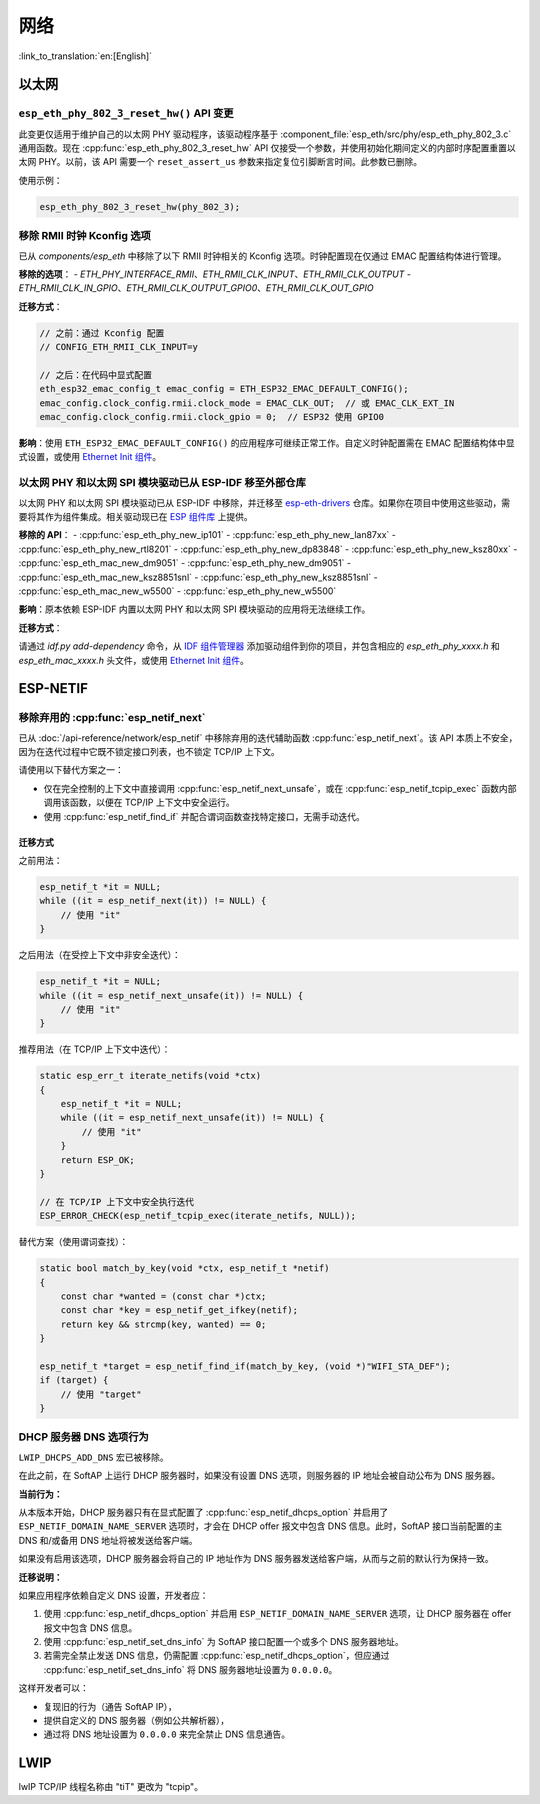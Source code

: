 网络
=====

:link_to_translation:`en:[English]`

以太网
******

``esp_eth_phy_802_3_reset_hw()`` API 变更
------------------------------------------

此变更仅适用于维护自己的以太网 PHY 驱动程序，该驱动程序基于 :component_file:`esp_eth/src/phy/esp_eth_phy_802_3.c` 通用函数。现在 :cpp:func:`esp_eth_phy_802_3_reset_hw` API 仅接受一个参数，并使用初始化期间定义的内部时序配置重置以太网 PHY。以前，该 API 需要一个 ``reset_assert_us`` 参数来指定复位引脚断言时间。此参数已删除。

使用示例：

.. code-block:: c

    esp_eth_phy_802_3_reset_hw(phy_802_3);


移除 RMII 时钟 Kconfig 选项
---------------------------

已从 `components/esp_eth` 中移除了以下 RMII 时钟相关的 Kconfig 选项。时钟配置现在仅通过 EMAC 配置结构体进行管理。

**移除的选项**：
- `ETH_PHY_INTERFACE_RMII`、`ETH_RMII_CLK_INPUT`、`ETH_RMII_CLK_OUTPUT`
- `ETH_RMII_CLK_IN_GPIO`、`ETH_RMII_CLK_OUTPUT_GPIO0`、`ETH_RMII_CLK_OUT_GPIO`

**迁移方式**：

.. code-block:: c

    // 之前：通过 Kconfig 配置
    // CONFIG_ETH_RMII_CLK_INPUT=y

    // 之后：在代码中显式配置
    eth_esp32_emac_config_t emac_config = ETH_ESP32_EMAC_DEFAULT_CONFIG();
    emac_config.clock_config.rmii.clock_mode = EMAC_CLK_OUT;  // 或 EMAC_CLK_EXT_IN
    emac_config.clock_config.rmii.clock_gpio = 0;  // ESP32 使用 GPIO0


**影响**：使用 ``ETH_ESP32_EMAC_DEFAULT_CONFIG()`` 的应用程序可继续正常工作。自定义时钟配置需在 EMAC 配置结构体中显式设置，或使用 `Ethernet Init 组件 <https://components.espressif.com/components/espressif/ethernet_init>`_。


以太网 PHY 和以太网 SPI 模块驱动已从 ESP-IDF 移至外部仓库
-------------------------------------------------------------

以太网 PHY 和以太网 SPI 模块驱动已从 ESP-IDF 中移除，并迁移至 `esp-eth-drivers <https://github.com/espressif/esp-eth-drivers>`_ 仓库。如果你在项目中使用这些驱动，需要将其作为组件集成。相关驱动现已在 `ESP 组件库 <https://components.espressif.com/>`_ 上提供。

**移除的 API**：
- :cpp:func:`esp_eth_phy_new_ip101`
- :cpp:func:`esp_eth_phy_new_lan87xx`
- :cpp:func:`esp_eth_phy_new_rtl8201`
- :cpp:func:`esp_eth_phy_new_dp83848`
- :cpp:func:`esp_eth_phy_new_ksz80xx`
- :cpp:func:`esp_eth_mac_new_dm9051`
- :cpp:func:`esp_eth_phy_new_dm9051`
- :cpp:func:`esp_eth_mac_new_ksz8851snl`
- :cpp:func:`esp_eth_phy_new_ksz8851snl`
- :cpp:func:`esp_eth_mac_new_w5500`
- :cpp:func:`esp_eth_phy_new_w5500`


**影响**：原本依赖 ESP-IDF 内置以太网 PHY 和以太网 SPI 模块驱动的应用将无法继续工作。

**迁移方式**：

请通过 `idf.py add-dependency` 命令，从 `IDF 组件管理器 <https://components.espressif.com/>`_ 添加驱动组件到你的项目，并包含相应的 `esp_eth_phy_xxxx.h` 和 `esp_eth_mac_xxxx.h` 头文件，或使用 `Ethernet Init 组件 <https://components.espressif.com/components/espressif/ethernet_init>`_。


ESP-NETIF
*********

移除弃用的 :cpp:func:`esp_netif_next`
-------------------------------------

已从 :doc:`/api-reference/network/esp_netif` 中移除弃用的迭代辅助函数 :cpp:func:`esp_netif_next`。该 API 本质上不安全，因为在迭代过程中它既不锁定接口列表，也不锁定 TCP/IP 上下文。

请使用以下替代方案之一：

- 仅在完全控制的上下文中直接调用 :cpp:func:`esp_netif_next_unsafe`，或在 :cpp:func:`esp_netif_tcpip_exec` 函数内部调用该函数，以便在 TCP/IP 上下文中安全运行。
- 使用 :cpp:func:`esp_netif_find_if` 并配合谓词函数查找特定接口，无需手动迭代。

迁移方式
~~~~~~~~~

之前用法：

.. code-block:: c

    esp_netif_t *it = NULL;
    while ((it = esp_netif_next(it)) != NULL) {
        // 使用 "it"
    }

之后用法（在受控上下文中非安全迭代）：

.. code-block:: c

    esp_netif_t *it = NULL;
    while ((it = esp_netif_next_unsafe(it)) != NULL) {
        // 使用 "it"
    }

推荐用法（在 TCP/IP 上下文中迭代）：

.. code-block:: c

    static esp_err_t iterate_netifs(void *ctx)
    {
        esp_netif_t *it = NULL;
        while ((it = esp_netif_next_unsafe(it)) != NULL) {
            // 使用 "it"
        }
        return ESP_OK;
    }

    // 在 TCP/IP 上下文中安全执行迭代
    ESP_ERROR_CHECK(esp_netif_tcpip_exec(iterate_netifs, NULL));

替代方案（使用谓词查找）：

.. code-block:: c

    static bool match_by_key(void *ctx, esp_netif_t *netif)
    {
        const char *wanted = (const char *)ctx;
        const char *key = esp_netif_get_ifkey(netif);
        return key && strcmp(key, wanted) == 0;
    }

    esp_netif_t *target = esp_netif_find_if(match_by_key, (void *)"WIFI_STA_DEF");
    if (target) {
        // 使用 "target"
    }


DHCP 服务器 DNS 选项行为
-------------------------

``LWIP_DHCPS_ADD_DNS`` 宏已被移除。

在此之前，在 SoftAP 上运行 DHCP 服务器时，如果没有设置 DNS 选项，则服务器的 IP 地址会被自动公布为 DNS 服务器。

**当前行为：**

从本版本开始，DHCP 服务器只有在显式配置了 :cpp:func:`esp_netif_dhcps_option` 并启用了 ``ESP_NETIF_DOMAIN_NAME_SERVER`` 选项时，才会在 DHCP offer 报文中包含 DNS 信息。此时，SoftAP 接口当前配置的主 DNS 和/或备用 DNS 地址将被发送给客户端。

如果没有启用该选项，DHCP 服务器会将自己的 IP 地址作为 DNS 服务器发送给客户端，从而与之前的默认行为保持一致。

**迁移说明：**

如果应用程序依赖自定义 DNS 设置，开发者应：

1. 使用 :cpp:func:`esp_netif_dhcps_option` 并启用 ``ESP_NETIF_DOMAIN_NAME_SERVER`` 选项，让 DHCP 服务器在 offer 报文中包含 DNS 信息。
2. 使用 :cpp:func:`esp_netif_set_dns_info` 为 SoftAP 接口配置一个或多个 DNS 服务器地址。
3. 若需完全禁止发送 DNS 信息，仍需配置 :cpp:func:`esp_netif_dhcps_option`，但应通过 :cpp:func:`esp_netif_set_dns_info` 将 DNS 服务器地址设置为 ``0.0.0.0``。

这样开发者可以：

- 复现旧的行为（通告 SoftAP IP），
- 提供自定义的 DNS 服务器（例如公共解析器），
- 通过将 DNS 地址设置为 ``0.0.0.0`` 来完全禁止 DNS 信息通告。


LWIP
****

lwIP TCP/IP 线程名称由 "tiT" 更改为 "tcpip"。
